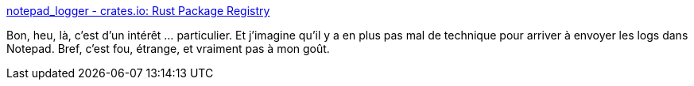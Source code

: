 :jbake-type: post
:jbake-status: published
:jbake-title: notepad_logger - crates.io: Rust Package Registry
:jbake-tags: rust,windows,hack,log,library,open-source,_mois_mai,_année_2020
:jbake-date: 2020-05-21
:jbake-depth: ../
:jbake-uri: shaarli/1590086870000.adoc
:jbake-source: https://nicolas-delsaux.hd.free.fr/Shaarli?searchterm=https%3A%2F%2Fcrates.io%2Fcrates%2Fnotepad_logger&searchtags=rust+windows+hack+log+library+open-source+_mois_mai+_ann%C3%A9e_2020
:jbake-style: shaarli

https://crates.io/crates/notepad_logger[notepad_logger - crates.io: Rust Package Registry]

Bon, heu, là, c'est d'un intérêt ... particulier. Et j'imagine qu'il y a en plus pas mal de technique pour arriver à envoyer les logs dans Notepad. Bref, c'est fou, étrange, et vraiment pas à mon goût.
